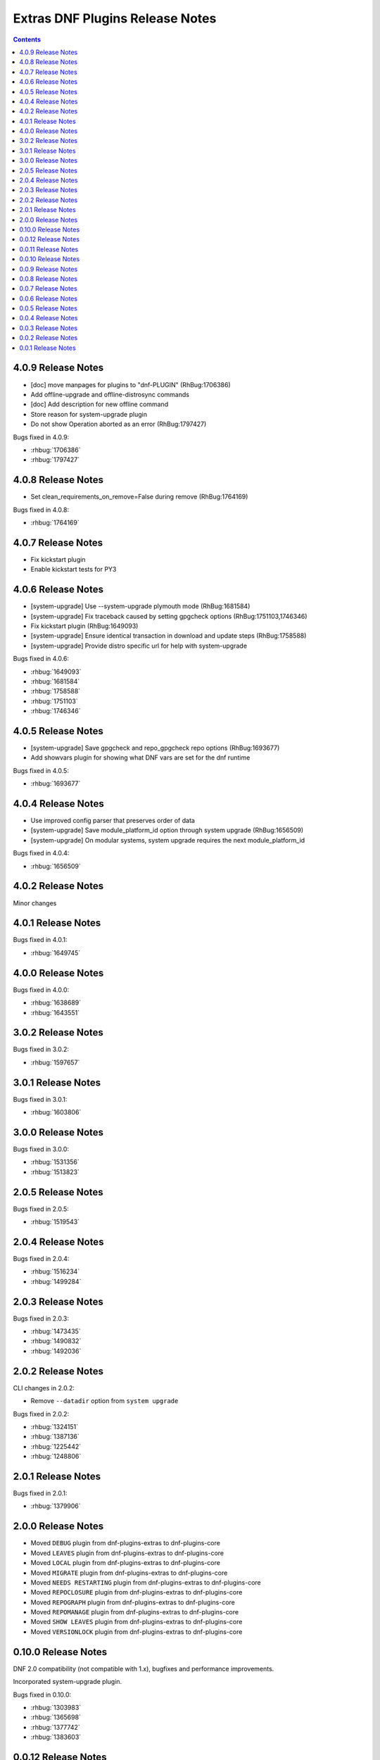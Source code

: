 ################################
Extras DNF Plugins Release Notes
################################

.. contents::

===================
4.0.9 Release Notes
===================

- [doc] move manpages for plugins to "dnf-PLUGIN" (RhBug:1706386)
- Add offline-upgrade and offline-distrosync commands
- [doc] Add description for new offline command
- Store reason for system-upgrade plugin
- Do not show Operation aborted as an error (RhBug:1797427)

Bugs fixed in 4.0.9:

* :rhbug:`1706386`
* :rhbug:`1797427`

===================
4.0.8 Release Notes
===================

- Set clean_requirements_on_remove=False during remove (RhBug:1764169)

Bugs fixed in 4.0.8:

* :rhbug:`1764169`

===================
4.0.7 Release Notes
===================

- Fix kickstart plugin
- Enable kickstart tests for PY3

===================
4.0.6 Release Notes
===================

- [system-upgrade] Use --system-upgrade plymouth mode (RhBug:1681584)
- [system-upgrade] Fix traceback caused by setting gpgcheck options (RhBug:1751103,1746346)
- Fix kickstart plugin (RhBug:1649093)
- [system-upgrade] Ensure identical transaction in download and update steps (RhBug:1758588)
- [system-upgrade] Provide distro specific url for help with system-upgrade

Bugs fixed in 4.0.6:

* :rhbug:`1649093`
* :rhbug:`1681584`
* :rhbug:`1758588`
* :rhbug:`1751103`
* :rhbug:`1746346`

===================
4.0.5 Release Notes
===================

- [system-upgrade] Save gpgcheck and repo_gpgcheck repo options (RhBug:1693677)
- Add showvars plugin for showing what DNF vars are set for the dnf runtime

Bugs fixed in 4.0.5:

* :rhbug:`1693677`

===================
4.0.4 Release Notes
===================

* Use improved config parser that preserves order of data
* [system-upgrade] Save module_platform_id option through system upgrade (RhBug:1656509)
* [system-upgrade] On modular systems, system upgrade requires the next module_platform_id

Bugs fixed in 4.0.4:

* :rhbug:`1656509`

===================
4.0.2 Release Notes
===================

Minor changes

===================
4.0.1 Release Notes
===================

Bugs fixed in 4.0.1:

* :rhbug:`1649745`

===================
4.0.0 Release Notes
===================

Bugs fixed in 4.0.0:

* :rhbug:`1638689`
* :rhbug:`1643551`

===================
3.0.2 Release Notes
===================

Bugs fixed in 3.0.2:

* :rhbug:`1597657`

===================
3.0.1 Release Notes
===================

Bugs fixed in 3.0.1:

* :rhbug:`1603806`

===================
3.0.0 Release Notes
===================

Bugs fixed in 3.0.0:

* :rhbug:`1531356`
* :rhbug:`1513823`

===================
2.0.5 Release Notes
===================

Bugs fixed in 2.0.5:

* :rhbug:`1519543`

===================
2.0.4 Release Notes
===================

Bugs fixed in 2.0.4:

* :rhbug:`1516234`
* :rhbug:`1499284`

===================
2.0.3 Release Notes
===================

Bugs fixed in 2.0.3:

* :rhbug:`1473435`
* :rhbug:`1490832`
* :rhbug:`1492036`

===================
2.0.2 Release Notes
===================

CLI changes in 2.0.2:

* Remove ``--datadir`` option from ``system upgrade``

Bugs fixed in 2.0.2:

* :rhbug:`1324151`
* :rhbug:`1387136`
* :rhbug:`1225442`
* :rhbug:`1248806`

===================
2.0.1 Release Notes
===================

Bugs fixed in 2.0.1:

* :rhbug:`1379906`

===================
2.0.0 Release Notes
===================

* Moved ``DEBUG`` plugin from dnf-plugins-extras to dnf-plugins-core
* Moved ``LEAVES`` plugin from dnf-plugins-extras to dnf-plugins-core
* Moved ``LOCAL`` plugin from dnf-plugins-extras to dnf-plugins-core
* Moved ``MIGRATE`` plugin from dnf-plugins-extras to dnf-plugins-core
* Moved ``NEEDS RESTARTING`` plugin from dnf-plugins-extras to dnf-plugins-core
* Moved ``REPOCLOSURE`` plugin from dnf-plugins-extras to dnf-plugins-core
* Moved ``REPOGRAPH`` plugin from dnf-plugins-extras to dnf-plugins-core
* Moved ``REPOMANAGE`` plugin from dnf-plugins-extras to dnf-plugins-core
* Moved ``SHOW LEAVES`` plugin from dnf-plugins-extras to dnf-plugins-core
* Moved ``VERSIONLOCK`` plugin from dnf-plugins-extras to dnf-plugins-core

=====================
 0.10.0 Release Notes
=====================

DNF 2.0 compatibility (not compatible with 1.x), bugfixes and performance
improvements.

Incorporated system-upgrade plugin.

Bugs fixed in 0.10.0:

* :rhbug:`1303983`
* :rhbug:`1365698`
* :rhbug:`1377742`
* :rhbug:`1383603`

=====================
 0.0.12 Release Notes
=====================

Bugfixes in :doc:`local` plugin. Fixes in packaging.

=====================
 0.0.11 Release Notes
=====================

Bugfix in :doc:`kickstart` packaging plugin.

=====================
 0.0.10 Release Notes
=====================

Provides :doc:`kickstart`. Bugfixes in some plugins.

Bugs fixed in 0.0.10:

* :rhbug:`1263699`
* :rhbug:`1225894`

====================
 0.0.9 Release Notes
====================

Provides :doc:`show-leaves` and :doc:`versionlock`. Fixed some crashes in :doc:`migrate` and :doc:`repomanage`.

Bugs fixed in 0.0.9:

* :rhbug:`1226607`
* :rhbug:`1225282`
* :rhbug:`1230503`

====================
 0.0.8 Release Notes
====================

Many fixes in :doc:`migrate` plugin. Few cleanups in packagingi, now you can install `dnf-command(migrate)` to get `dnf-plugins-extras-migrare` installed.

Bugs fixed in 0.0.8:

* :rhbug:`1208773`
* :rhbug:`1211596`
* :rhbug:`1214807`
* :rhbug:`1223034`

====================
 0.0.7 Release Notes
====================

Renamed orphans to :doc:`leaves`. Fixed some crashes in :doc:`tracer`, :doc:`migrate` and :doc:`local`. Renamed ``--repoid`` to ``--repo`` in :doc:`repoclosure` and :doc:`repograph`. Old option saved for compatibility.

Bugs fixed in 0.0.7:

* :rhbug:`1208614`
* :rhbug:`1209864`
* :rhbug:`1209043`

====================
 0.0.6 Release Notes
====================

Provides :doc:`migrate` and :doc:`orphans`.

Bugs fixed in 0.0.6:

* :rhbug:`1201471`

====================
 0.0.5 Release Notes
====================

Adapt packaging to install Python 3 version for F23+. Provides: :doc:`debug`

Bugs fixed in 0.0.5:

* :rhbug:`1187763`
* :rhbug:`1192779`

====================
 0.0.4 Release Notes
====================

Fixes in packaging, include man pages for plugins.

====================
 0.0.3 Release Notes
====================

Trivial fixes in packaging, few improvements for plugins, tests for plugins. Provides: :doc:`local`, :doc:`repograph` and :doc:`repoclosure`.

Bugs fixed in 0.0.3:

* :rhbug:`1177631`
* :rhbug:`991014`

====================
 0.0.2 Release Notes
====================

Provides :doc:`repomanage`, :doc:`rpmconf` and :doc:`tracer`.

Bugs fixed in 0.0.2:

* :rhbug:`1048541`

====================
 0.0.1 Release Notes
====================

Provides :doc:`snapper`.
